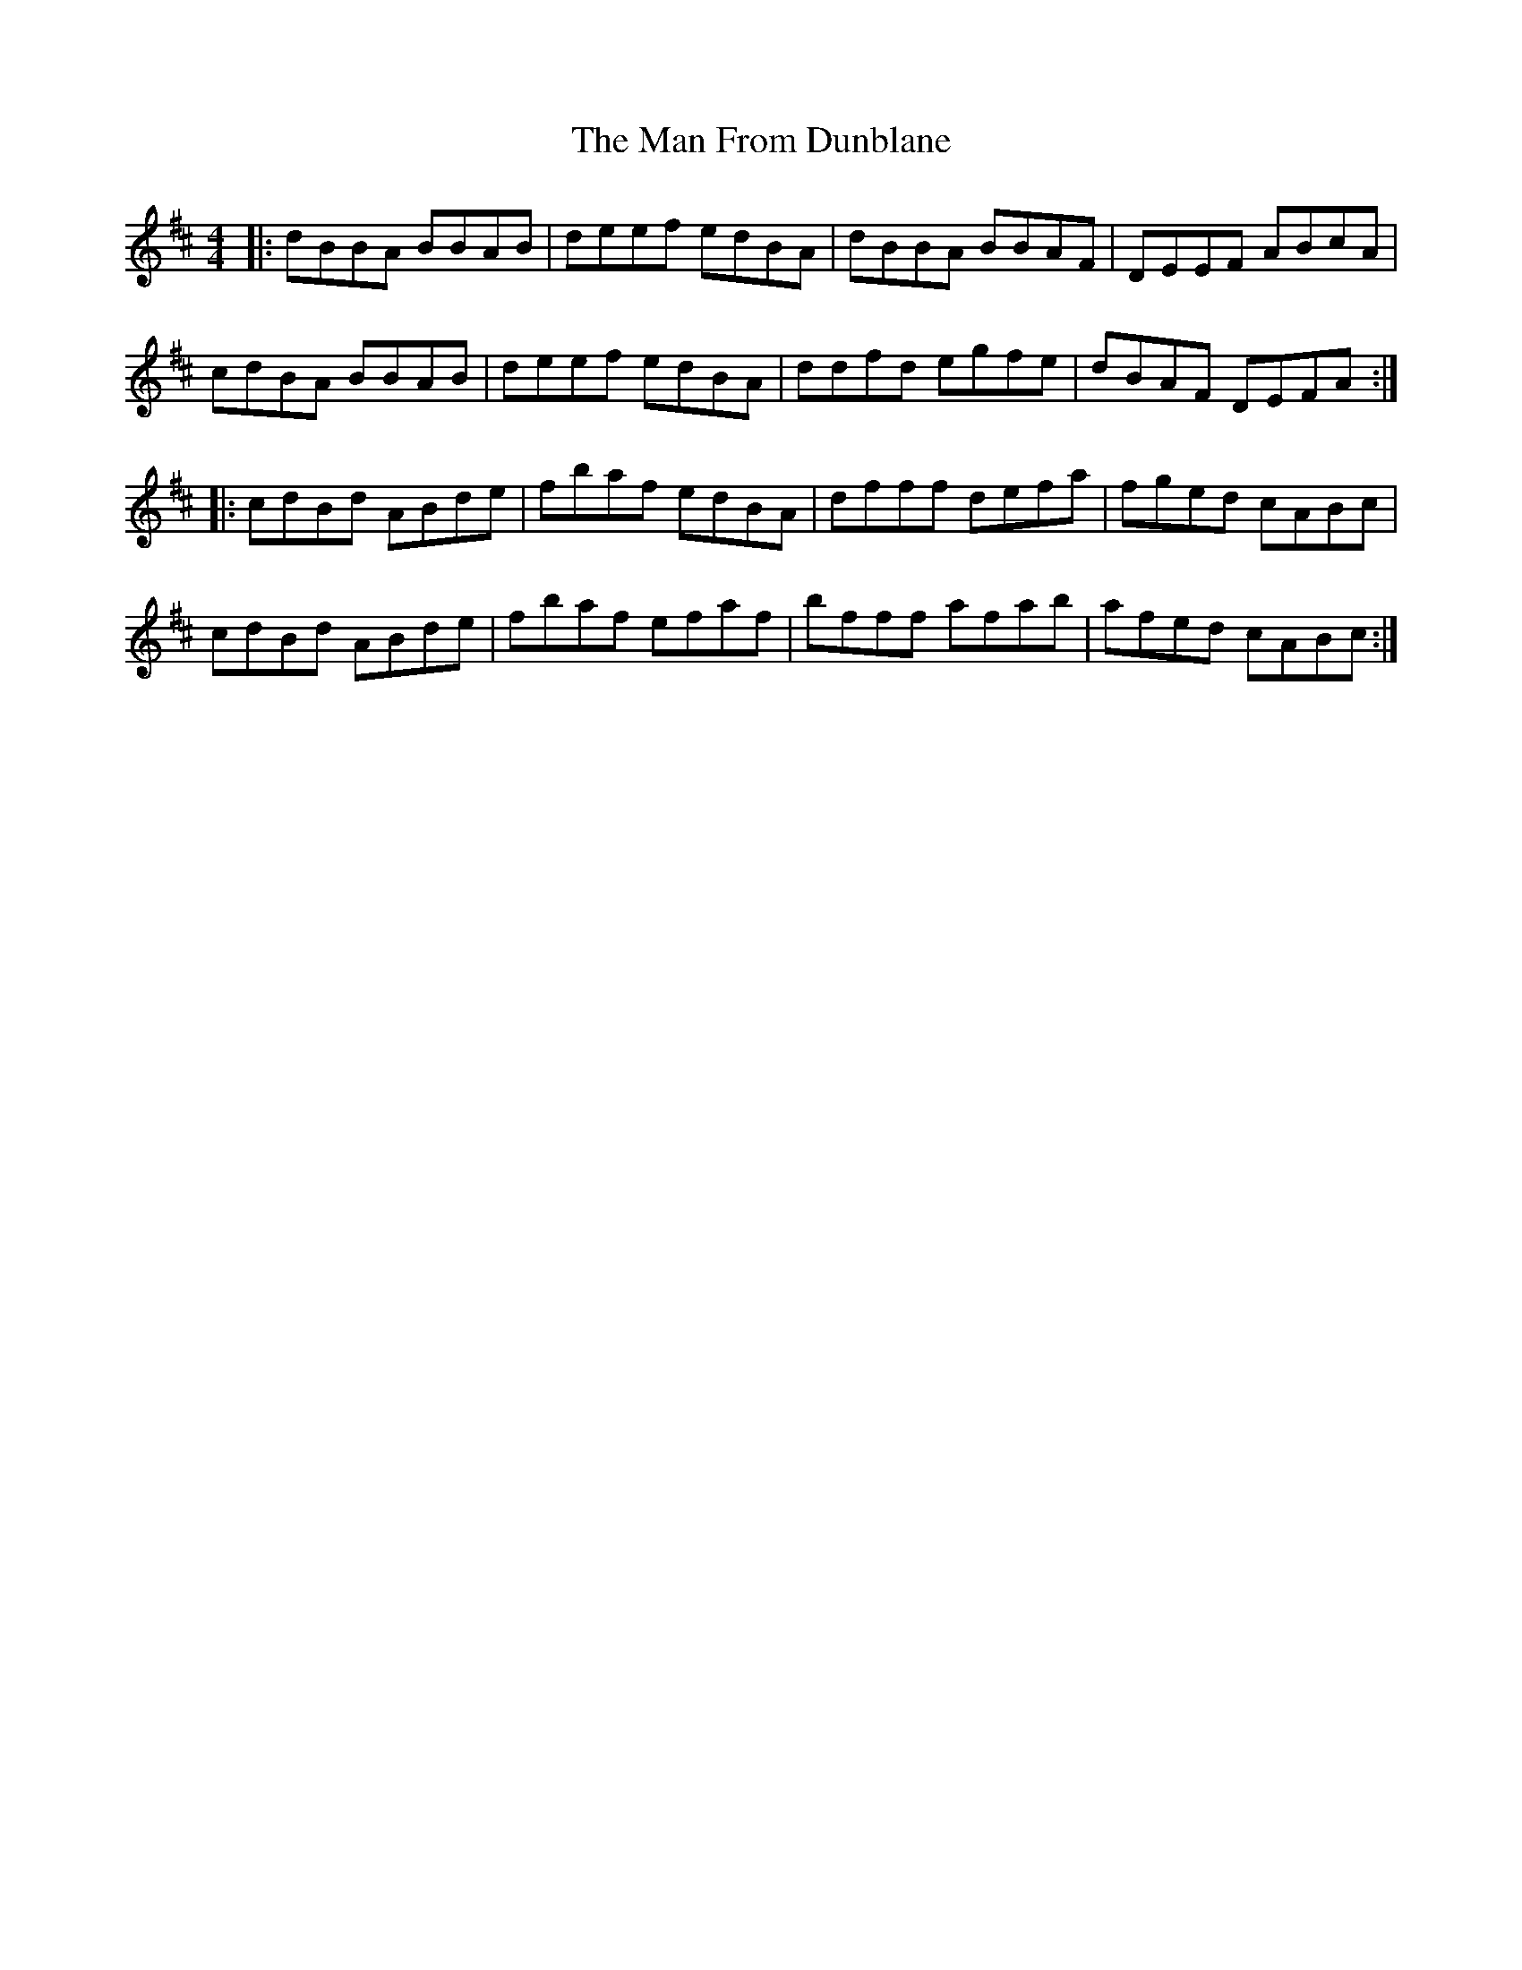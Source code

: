 X: 25250
T: Man From Dunblane, The
R: reel
M: 4/4
K: Bminor
|:dBBA BBAB|deef edBA|dBBA BBAF|DEEF ABcA|
cdBA BBAB|deef edBA|ddfd egfe|dBAF DEFA:|
|:cdBd ABde|fbaf edBA|dfff defa|fged cABc|
cdBd ABde|fbaf efaf|bfff afab|afed cABc:|

